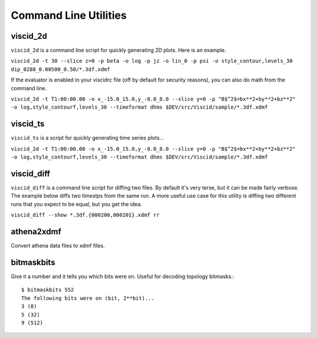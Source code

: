 Command Line Utilities
======================

viscid_2d
---------

``viscid_2d`` is a command line script for quickly generating 2D plots. Here is an example.

``viscid_2d -t 30 --slice z=0 -p beta -o log -p jz -o lin_0 -p psi -o style_contour,levels_30 dip_0288_0.00500_0.50/*.3df.xdmf``

.. image:: images/p2d_dip_0288.png
    :align: center

If the evaluator is enabled in your viscidrc file (off by default for security reasons), you can also do math from the command line.

``viscid_2d -t T1:00:00.00 -o x_-15.0_15.0,y_-8.0_8.0 --slice y=0 -p "B$^2$=bx**2+by**2+bz**2" -o log,style_contourf,levels_30 --timeformat dhms $DEV/src/Viscid/sample/*.3df.xdmf``

.. image:: images/sample_bsq.png
    :align: center


viscid_ts
---------

``viscid_ts`` is a script for quickly generating time series plots...

``viscid_2d -t T1:00:00.00 -o x_-15.0_15.0,y_-8.0_8.0 --slice y=0 -p "B$^2$=bx**2+by**2+bz**2" -o log,style_contourf,levels_30 --timeformat dhms $DEV/src/Viscid/sample/*.3df.xdmf``

.. image:: images/sample_bsq.png
    :align: center


viscid_diff
-----------

``viscid_diff`` is a command line script for diffing two files. By default it's very terse, but it can be made fairly verbose. The example below diffs two timestps from the same run. A more useful use case for this utility is diffing two different runs that you expect to be equal, but you get the idea.

``viscid_diff --show *.3df.{000200,000201}.xdmf rr``

.. image:: images/viscid_diff_ex.png
    :align: center


athena2xdmf
-----------

Convert athena data files to xdmf files.


bitmaskbits
-----------

Give it a number and it tells you which bits were on. Useful for decoding topology bitmasks.::

    $ bitmaskbits 552
    The following bits were on (bit, 2**bit)...
    3 (8)
    5 (32)
    9 (512)

